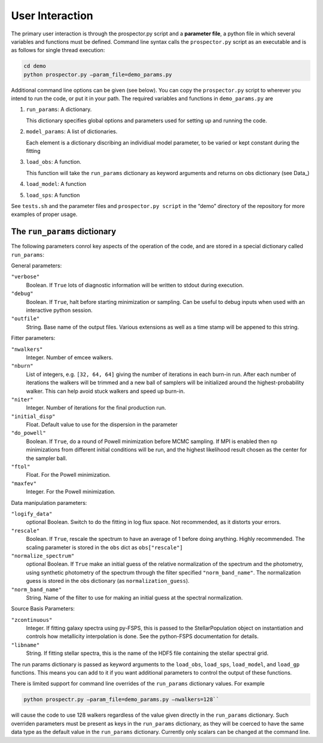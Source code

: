 User Interaction
================

The primary user interaction is through the prospector.py script and a **parameter file**,
a python file in which several variables and functions must be defined.
Command line syntax calls the ``prospector.py`` script as an executable and is as follows for single thread execution:

.. code-block:: shell
		
		cd demo
		python prospector.py –param_file=demo_params.py

Additional command line options can be given (see below).
You can copy the ``prospector.py`` script to wherever you intend to run the code, or put it in your path.
The required variables and functions in ``demo_params.py`` are

1. ``run_params``: A dictionary.
   
   This dictionary specifies global options and parameters used for setting up and running the code.

2. ``model_params``: A list of dictionaries.
   
   Each element is a dictionary discribing an individiual model parameter,
   to be varied or kept constant during the fitting

3. ``load_obs``: A function.
   
   This function will take the ``run_params`` dictionary as keyword arguments
   and returns on obs dictionary (see Data_)

4. ``load_model``: A function

   
5. ``load_sps``: A function


See ``tests.sh`` and the parameter files and ``prospector.py script`` in the
“demo” directory of the repository for more examples of proper usage.

The ``run_params`` dictionary
----------------------------

The following parameters conrol key aspects of the operation of the code,
and are stored in a special dictionary called ``run_params``:

General parameters:

``"verbose"``
    Boolean.
    If ``True`` lots of diagnostic information will be written to stdout during execution.

``"debug"``
    Boolean.  If ``True``, halt before starting minimization or sampling.
    Can be useful to debug inputs when used with an interactive python session.

``"outfile"``
    String.  Base name of the output files.
    Various extensions as well as a time stamp will be appened to this string.

Fitter parameters:

``"nwalkers"``
    Integer.  Number of emcee walkers.

``"nburn"``
    List of integers, e.g. ``[32, 64, 64]`` giving the number of iterations in each burn-in run.
    After each number of iterations the walkers will be trimmed and a new ball of
    samplers will be initialized around the highest-probability walker.
    This can help avoid stuck walkers and speed up burn-in.

``"niter"``
    Integer.  Number of iterations for the final production run.

``"initial_disp"``
    Float.  Default value to use for the dispersion in the parameter

``"do_powell"``
    Boolean.  If ``True``, do a round of Powell minimization before MCMC sampling.
    If MPI is enabled then ``np`` minimizations from different initial conditions will be run,
    and the highest likelihood result chosen as the center for the sampler ball.

``"ftol"``
    Float.  For the Powell minimization.

``"maxfev"``
    Integer.  For the Powell minimization.

Data manipulation parameters:
   
``"logify_data"``
    optional Boolean.  Switch to do the fitting in log flux space.
    Not recommended, as it distorts your errors.

``"rescale"``
    Boolean.  If ``True``, rescale the spectrum to have an average of 1 before doing anything.
    Highly recommended.
    The scaling parameter is stored in the ``obs`` dict as ``obs["rescale"]``

``"normalize_spectrum"``
    optional Boolean.
    If ``True`` make an initial guess of the relative normalization of the spectrum and the photometry,
    using synthetic photometry of the spectrum through the filter specified ``"norm_band_name"``.
    The normalization guess is stored in the obs dictionary (as ``normalization_guess``).

``"norm_band_name"``
    String.  Name of the filter to use for making an  initial guess at the spectral normalization.

Source Basis Parameters:

``"zcontinuous"``
    Integer.  If fitting galaxy spectra using py-FSPS, this is passed to the StellarPopulation
    object on instantiation and controls how metallicity interpolation is done.
    See the python-FSPS documentation for details.

``"libname"``
   String.  If fitting stellar spectra, this is the name of the HDF5 file containing the stellar spectral grid.

    
    
The run params dictionary is passed as keyword arguments to the
``load_obs``, ``load_sps``, ``load_model``, and ``load_gp`` functions.
This means you can add to it if you want additional parameters to control the output of these functions.

There is limited support for command line overrides of the ``run_params`` dictionary values.
For example

.. code-block:: shell
		
		python prospectr.py –param_file=demo_params.py –nwalkers=128``

will cause the code to use 128 walkers regardless of the value given directly in the ``run_params`` dictionary.
Such overriden parameters must be present as keys in the ``run_params`` dictionary,
as they will be coerced to have the same data type as the default value in the ``run_params`` dictionary.
Currently only scalars can be changed at the command line.
